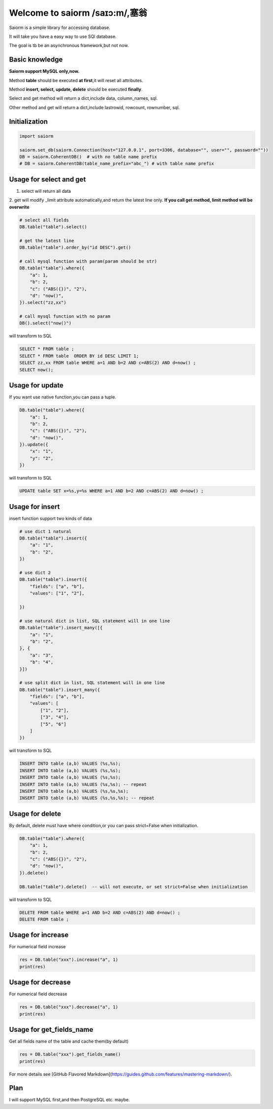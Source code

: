 Welcome to saiorm /saɪɔ:m/,塞翁
===============================

Saiorm is a simple library for accessing database.

It will take you have a easy way to use SQl database.

The goal is tb be an asynchronous framework,but not now.

Basic knowledge
~~~~~~~~~~~~~~~

**Saiorm support MySQL only,now.**

Method **table** should be executed **at first**,it will reset all attributes.

Method **insert, select, update, delete** should be executed **finally**.

Select and get method will return a dict,include data, column_names, sql.

Other method and get will return a dict,include lastrowid, rowcount, rownumber, sql.

Initialization
~~~~~~~~~~~~~~

.. code:: python

    import saiorm

    saiorm.set_db(saiorm.Connection(host="127.0.0.1", port=3306, database="", user="", password=""))
    DB = saiorm.CoherentDB()  # with no table name prefix
    # DB = saiorm.CoherentDB(table_name_prefix="abc_") # with table name prefix


Usage for select and get
~~~~~~~~~~~~~~~~~~~~~~~~

1. select will return all data
2. get will modify _limit attribute automatically,and return the latest line only.
**If you call get method, limit method will be overwrite**

.. code:: python

    # select all fields
    DB.table("table").select()

    # get the latest line
    DB.table("table").order_by("id DESC").get()

    # call mysql function with param(param should be str)
    DB.table("table").where({
        "a": 1,
        "b": 2,
        "c": ("ABS({})", "2"),
        "d": "now()",
    }).select("zz,xx")

    # call mysql function with no param
    DB().select("now()")


will transform to SQL

.. code:: sql

    SELECT * FROM table ;
    SELECT * FROM table  ORDER BY id DESC LIMIT 1;
    SELECT zz,xx FROM table WHERE a=1 AND b=2 AND c=ABS(2) AND d=now() ;
    SELECT now();


Usage for update
~~~~~~~~~~~~~~~~

If you want use native function,you can pass a tuple.

.. code:: python

    DB.table("table").where({
        "a": 1,
        "b": 2,
        "c": ("ABS({})", "2"),
        "d": "now()",
    }).update({
        "x": "1",
        "y": "2",
    })


will transform to SQL

.. code:: sql

    UPDATE table SET x=%s,y=%s WHERE a=1 AND b=2 AND c=ABS(2) AND d=now() ;


Usage for insert
~~~~~~~~~~~~~~~~

insert function support two kinds of data

.. code:: python

    # use dict 1 natural
    DB.table("table").insert({
        "a": "1",
        "b": "2",
    })

    # use dict 2
    DB.table("table").insert({
        "fields": ["a", "b"],
        "values": ["1", "2"],

    })

    # use natural dict in list, SQL statement will in one line
    DB.table("table").insert_many([{
        "a": "1",
        "b": "2",
    }, {
        "a": "3",
        "b": "4",
    }])

    # use split dict in list, SQL statement will in one line
    DB.table("table").insert_many({
        "fields": ["a", "b"],
        "values": [
            ["1", "2"],
            ["3", "4"],
            ["5", "6"]
        ]
    })


will transform to SQL

.. code:: sql

    INSERT INTO table (a,b) VALUES (%s,%s);
    INSERT INTO table (a,b) VALUES (%s,%s);
    INSERT INTO table (a,b) VALUES (%s,%s);
    INSERT INTO table (a,b) VALUES (%s,%s); -- repeat
    INSERT INTO table (a,b) VALUES (%s,%s,%s);
    INSERT INTO table (a,b) VALUES (%s,%s,%s); -- repeat


Usage for delete
~~~~~~~~~~~~~~~~

By default, delete must have where condition,or you can pass strict=False when initialization.

.. code:: python

    DB.table("table").where({
        "a": 1,
        "b": 2,
        "c": ("ABS({})", "2"),
        "d": "now()",
    }).delete()

    DB.table("table").delete()  -- will not execute, or set strict=False when initialization

will transform to SQL

.. code:: sql

    DELETE FROM table WHERE a=1 AND b=2 AND c=ABS(2) AND d=now() ;
    DELETE FROM table ;

Usage for increase
~~~~~~~~~~~~~~~~

For numerical field increase

.. code:: sql

    res = DB.table("xxx").increase("a", 1)
    print(res)

Usage for decrease
~~~~~~~~~~~~~~~~

For numerical field decrease

.. code:: sql

    res = DB.table("xxx").decrease("a", 1)
    print(res)

Usage for get_fields_name
~~~~~~~~~~~~~~~~

Get all fields name of the table and cache them(by default)

.. code:: sql

    res = DB.table("xxx").get_fields_name()
    print(res)


For more details see [GitHub Flavored Markdown](https://guides.github.com/features/mastering-markdown/).

Plan
~~~~

I will support MySQL first,and then PostgreSQL etc. maybe.


